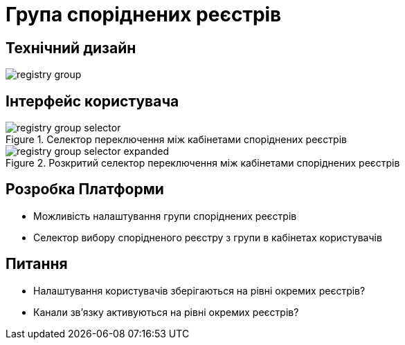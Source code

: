 = Група споріднених реєстрів

== Технічний дизайн

image::architecture-workspace/research/registry-group/registry-group.svg[]

== Інтерфейс користувача

.Селектор переключення між кабінетами споріднених реєстрів
image::architecture-workspace/research/registry-group/registry-group-selector.png[]

.Розкритий селектор переключення між кабінетами споріднених реєстрів
image::architecture-workspace/research/registry-group/registry-group-selector-expanded.png[]

== Розробка Платформи

* Можливість налаштування групи споріднених реєстрів
* Селектор вибору спорідненого реєстру з групи в кабінетах користувачів

== Питання

* Налаштування користувачів зберігаються на рівні окремих реєстрів?
* Канали зв'язку активуються на рівні окремих реєстрів?
